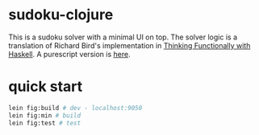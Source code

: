 * sudoku-clojure

This is a sudoku solver with a minimal UI on top. The solver logic is a translation of Richard Bird's implementation in [[https://www.cambridge.org/core/books/thinking-functionally-with-haskell/79F91D976F0C7229082325B41824EBBC#][Thinking Functionally with Haskell]]. A purescript version is [[https://github.com/sunflowerseastar/sudoku-purescript][here]].

* quick start

#+begin_src sh
lein fig:build # dev - localhost:9050
lein fig:min # build
lein fig:test # test
#+end_src
